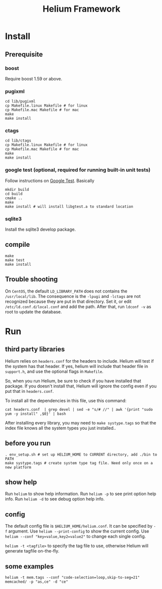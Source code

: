#+TITLE: Helium Framework

* Install
** Prerequisite
*** boost
Require boost 1.59 or above.
*** pugixml
#+begin_src shell
cd lib/pugixml
cp Makefile.linux Makefile # for linux
cp Makefile.mac Makefile # for mac
make
make install
#+end_src

*** ctags
#+begin_src shell
cd lib/ctags
cp Makefile.linux Makefile # for linux
cp Makefile.mac Makefile # for mac
make
make install
#+end_src

*** google test (optional, required for running built-in unit tests)
Follow instructions on [[https://github.com/google/googletest][Google Test]].
Basically

#+BEGIN_SRC shell
mkdir build
cd build
cmake ..
make
make install # will install libgtest.a to standard location
#+END_SRC
*** sqlite3
Install the sqlite3 develop package.
** compile

#+begin_src shell
make
make test
make install
#+end_src

** Trouble shooting
On =CentOS=, the default =LD_LIBRARY_PATH= does not contains the =/usr/local/lib=.
The consequence is the =-lpugi= and =-lctags= are not recognized because they are put in that directory.
Set it, or edit =/etc/ld.conf.d/local.conf= and add the path.
After that, run =ldconf -v= as root to update the database.

* Run

** third party libraries
Helium relies on ~headers.conf~ for the headers to include.
Helium will test if the system has that header.
If yes, helium will include that header file in ~support.h~, and use the optional flags in ~Makefile~.

So, when you run Helium, be sure to check if you have installed that package.
If you doesn't install that, Helium will ignore the config even if you put that in ~headers.conf~.

To install all the dependencies in this file, use this command:

#+begin_src shell
cat headers.conf  | grep devel | sed -e "s/# //" | awk '{print "sudo yum -y install" ,$0}' | bash
#+end_src

After installing every library, you may need to ~make systype.tags~ so that the index file knows all the system types you just installed..

** before you run

#+begin_src shell
. env_setup.sh # set up HELIUM_HOME to CURRENT directory, add ./bin to PATH
make systype.tags # create system type tag file. Need only once on a new platform
#+end_src

** show help
Run ~helium~ to show help information.
Run ~helium -p~ to see print option help info.
Run ~helium -d~ to see debug option help info.

** config
The default config file is ~$HELIUM_HOME/helium.conf~.
It can be specified by ~-f~ argument.
Use ~helium --print-config~ to show the current config.
Use ~helium --conf "key=value,key2=value2"~ to change each single config.

~helium -t <tagfile>~ to specify the tag file to use, otherwise Helium will generate tagfile on-the-fly.

** some examples
#+begin_src shell
helium -t mem.tags --conf "code-selection=loop,skip-to-seg=21" memcached/ -p "as,ce" -d "ce"
#+end_src
